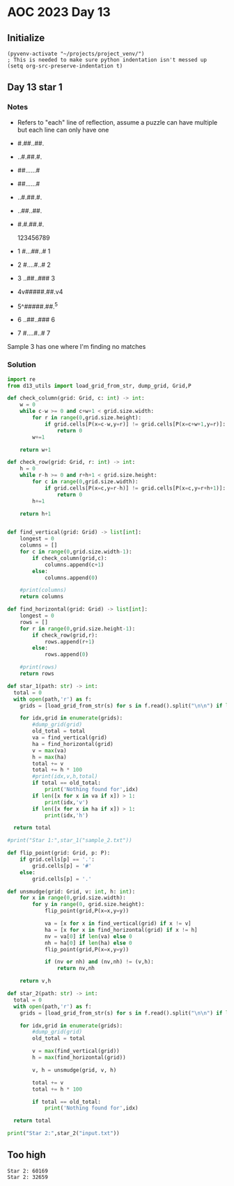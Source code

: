 
* AOC 2023 Day 13

** Initialize 
#+BEGIN_SRC elisp
  (pyvenv-activate "~/projects/project_venv/")
  ; This is needed to make sure python indentation isn't messed up
  (setq org-src-preserve-indentation t)
#+END_SRC

#+RESULTS:
: t

** Day 13 star 1
*** Notes
- Refers to "each" line of reflection, assume a puzzle can have multiple but each line can only have one

- #.##..##.
- ..#.##.#.
- ##......#
- ##......#
- ..#.##.#.
- ..##..##.
- #.#.##.#.

    123456789
- 1 #...##..# 1
- 2 #....#..# 2
- 3 ..##..### 3
- 4v#####.##.v4
- 5^#####.##.^5
- 6 ..##..### 6
- 7 #....#..# 7

Sample 3 has one where I'm finding no matches


*** Solution
#+BEGIN_SRC python :results output
import re
from d13_utils import load_grid_from_str, dump_grid, Grid,P

def check_column(grid: Grid, c: int) -> int:
    w = 0
    while c-w >= 0 and c+w+1 < grid.size.width:
        for r in range(0,grid.size.height):
            if grid.cells[P(x=c-w,y=r)] != grid.cells[P(x=c+w+1,y=r)]:
                return 0
        w+=1
        
    return w+1

def check_row(grid: Grid, r: int) -> int:
    h = 0
    while r-h >= 0 and r+h+1 < grid.size.height:
        for c in range(0,grid.size.width):
            if grid.cells[P(x=c,y=r-h)] != grid.cells[P(x=c,y=r+h+1)]:
                return 0
        h+=1
        
    return h+1

    
def find_vertical(grid: Grid) -> list[int]:
    longest = 0
    columns = []
    for c in range(0,grid.size.width-1):
        if check_column(grid,c):
            columns.append(c+1)
        else:
            columns.append(0)
            
    #print(columns)
    return columns

def find_horizontal(grid: Grid) -> list[int]:
    longest = 0
    rows = []
    for r in range(0,grid.size.height-1):
        if check_row(grid,r):
            rows.append(r+1)
        else:
            rows.append(0)
                
    #print(rows)
    return rows

def star_1(path: str) -> int:
  total = 0
  with open(path,'r') as f:
    grids = [load_grid_from_str(s) for s in f.read().split("\n\n") if len(s.strip())]

    for idx,grid in enumerate(grids):
        #dump_grid(grid)
        old_total = total
        va = find_vertical(grid)
        ha = find_horizontal(grid)
        v = max(va)
        h = max(ha)
        total += v
        total += h * 100
        #print(idx,v,h,total)
        if total == old_total:
            print('Nothing found for',idx)
        if len([x for x in va if x]) > 1:
            print(idx,'v')
        if len([x for x in ha if x]) > 1:
            print(idx,'h')
  
  return total
  
#print("Star 1:",star_1("sample_2.txt"))

def flip_point(grid: Grid, p: P):
    if grid.cells[p] == '.':
        grid.cells[p] = '#'
    else:
        grid.cells[p] = '.'

def unsmudge(grid: Grid, v: int, h: int):
    for x in range(0,grid.size.width):
        for y in range(0, grid.size.height):
            flip_point(grid,P(x=x,y=y))

            va = [x for x in find_vertical(grid) if x != v]
            ha = [x for x in find_horizontal(grid) if x != h]
            nv = va[0] if len(va) else 0
            nh = ha[0] if len(ha) else 0
            flip_point(grid,P(x=x,y=y))

            if (nv or nh) and (nv,nh) != (v,h):
                return nv,nh

    return v,h
    
def star_2(path: str) -> int:
  total = 0
  with open(path,'r') as f:
    grids = [load_grid_from_str(s) for s in f.read().split("\n\n") if len(s.strip())]

    for idx,grid in enumerate(grids):
        #dump_grid(grid)
        old_total = total

        v = max(find_vertical(grid))
        h = max(find_horizontal(grid))

        v, h = unsmudge(grid, v, h)
        
        total += v
        total += h * 100

        if total == old_total:
            print('Nothing found for',idx)
  
  return total

print("Star 2:",star_2("input.txt"))
#+END_SRC

#+RESULTS:

** Too high
: Star 2: 60169
: Star 2: 32659

